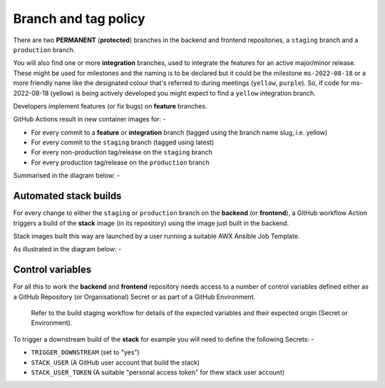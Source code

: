 #####################
Branch and tag policy
#####################

There are two **PERMANENT** (**protected**) branches in the backend and frontend
repositories, a ``staging`` branch and a ``production`` branch.

You will also find one or more **integration** branches, used to integrate the
features for an active major/minor release. These might be used for milestones
and the naming is to be declared but it could be the milestone ``ms-2022-08-18``
or a more friendly name like the designated colour that's referred to during
meetings (``yellow``, ``purple``). So, if code for ms-2022-08-18 (yellow) is
being actively developed you might expect to find a ``yellow`` integration
branch.

Developers implement features (or fix bugs) on **feature** branches.

GitHub Actions result in new container images for: -

*   For every commit to a **feature** or **integration** branch
    (tagged using the branch name slug, i.e. yellow)
*   For every commit to the ``staging`` branch (tagged using latest)
*   For every non-production tag/release on the ``staging`` branch
*   For every production tag/release on the ``production`` branch

Summarised in the diagram below: -

..  image:: ../images/branch-topology-nov-2022/fragalysis-branch-topology.001.png

Automated stack builds
======================

For every change to either the ``staging`` or ``production`` branch on the
**backend** (or **frontend**), a GitHub workflow Action triggers a build of the
**stack** image (in its repository) using the image just built in the backend.

Stack images built this way are launched by a user running a suitable
AWX Ansible Job Template.

As illustrated in the diagram below: -

..  image:: ../images/branch-topology-nov-2022/fragalysis-branch-topology.004.png

Control variables
=================

For all this to work the **backend** and **frontend** repository needs access to a
number of control variables defined either as a GitHub Repository (or Organisational)
Secret or as part of a GitHub Environment.

.. epigraph::

    Refer to the build staging workflow for details of the expected variables
    and their expected origin (Secret or Environment).

To trigger a downstream build of the **stack** for example you will need to
define the following Secrets: -

*   ``TRIGGER_DOWNSTREAM`` (set to "yes")
*   ``STACK_USER``
    (A GitHub user account that build the stack)
*   ``STACK_USER_TOKEN``
    (A suitable "personal access token" for thew stack user account)
